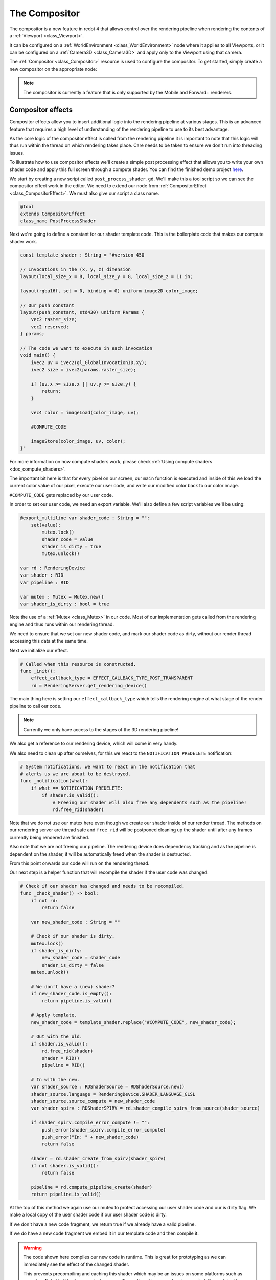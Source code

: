 .. _doc_compositor:

The Compositor
==============

The compositor is a new feature in redot 4 that allows control over
the rendering pipeline when rendering the contents of a :ref:`Viewport <class_Viewport>`.

It can be configured on a :ref:`WorldEnvironment <class_WorldEnvironment>`
node where it applies to all Viewports, or it can be configured on
a :ref:`Camera3D <class_Camera3D>` and apply only to
the Viewport using that camera.

The :ref:`Compositor <class_Compositor>` resource is used to configure
the compositor. To get started, simply create a new compositor on
the appropriate node:

.. image:: img/new_compositor.webp

.. note::
    The compositor is currently a feature that is only supported by
    the Mobile and Forward+ renderers.

Compositor effects
------------------

Compositor effects allow you to insert additional logic into the rendering
pipeline at various stages. This is an advanced feature that requires
a high level of understanding of the rendering pipeline to use to
its best advantage.

As the core logic of the compositor effect is called from the rendering
pipeline it is important to note that this logic will thus run within
the thread on which rendering takes place.
Care needs to be taken to ensure we don't run into threading issues.

To illustrate how to use compositor effects we'll create a simple
post processing effect that allows you to write your own shader code
and apply this full screen through a compute shader.
You can find the finished demo project `here <https://github.com/redotengine/redot-demo-projects/tree/master/compute/post_shader>`_.

We start by creating a new script called ``post_process_shader.gd``.
We'll make this a tool script so we can see the compositor effect work in the editor.
We need to extend our node from :ref:`CompositorEffect <class_CompositorEffect>`.
We must also give our script a class name.

.. code-block:: gdscript

    @tool
    extends CompositorEffect
    class_name PostProcessShader

Next we're going to define a constant for our shader template code.
This is the boilerplate code that makes our compute shader work.

.. code-block:: gdscript

    const template_shader : String = "#version 450

    // Invocations in the (x, y, z) dimension
    layout(local_size_x = 8, local_size_y = 8, local_size_z = 1) in;

    layout(rgba16f, set = 0, binding = 0) uniform image2D color_image;

    // Our push constant
    layout(push_constant, std430) uniform Params {
        vec2 raster_size;
        vec2 reserved;
    } params;

    // The code we want to execute in each invocation
    void main() {
        ivec2 uv = ivec2(gl_GlobalInvocationID.xy);
        ivec2 size = ivec2(params.raster_size);

        if (uv.x >= size.x || uv.y >= size.y) {
            return;
        }

        vec4 color = imageLoad(color_image, uv);

        #COMPUTE_CODE

        imageStore(color_image, uv, color);
    }"

For more information on how compute shaders work,
please check :ref:`Using compute shaders <doc_compute_shaders>`.

The important bit here is that for every pixel on our screen,
our ``main`` function is executed and inside of this we load
the current color value of our pixel, execute our user code,
and write our modified color back to our color image.

``#COMPUTE_CODE`` gets replaced by our user code.

In order to set our user code, we need an export variable.
We'll also define a few script variables we'll be using:

.. code-block:: gdscript

    @export_multiline var shader_code : String = "":
        set(value):
            mutex.lock()
            shader_code = value
            shader_is_dirty = true
            mutex.unlock()

    var rd : RenderingDevice
    var shader : RID
    var pipeline : RID

    var mutex : Mutex = Mutex.new()
    var shader_is_dirty : bool = true


Note the use of a :ref:`Mutex <class_Mutex>` in our code.
Most of our implementation gets called from the rendering engine
and thus runs within our rendering thread.

We need to ensure that we set our new shader code, and mark our
shader code as dirty, without our render thread accessing this
data at the same time. 

Next we initialize our effect.

.. code-block:: gdscript

    # Called when this resource is constructed.
    func _init():
        effect_callback_type = EFFECT_CALLBACK_TYPE_POST_TRANSPARENT
        rd = RenderingServer.get_rendering_device()


The main thing here is setting our ``effect_callback_type`` which tells
the rendering engine at what stage of the render pipeline to call our code.

.. note::

    Currently we only have access to the stages of the 3D rendering pipeline!

We also get a reference to our rendering device, which will come in very handy.

We also need to clean up after ourselves, for this we react to the
``NOTIFICATION_PREDELETE`` notification:

.. code-block:: gdscript

    # System notifications, we want to react on the notification that
    # alerts us we are about to be destroyed.
    func _notification(what):
        if what == NOTIFICATION_PREDELETE:
            if shader.is_valid():
                # Freeing our shader will also free any dependents such as the pipeline!
                rd.free_rid(shader)

Note that we do not use our mutex here even though we create our shader inside
of our render thread.
The methods on our rendering server are thread safe and ``free_rid`` will
be postponed cleaning up the shader until after any frames currently being
rendered are finished.

Also note that we are not freeing our pipeline. The rendering device does
dependency tracking and as the pipeline is dependent on the shader, it will
be automatically freed when the shader is destructed.

From this point onwards our code will run on the rendering thread.

Our next step is a helper function that will recompile the shader if the user
code was changed.

.. code-block:: gdscript

    # Check if our shader has changed and needs to be recompiled.
    func _check_shader() -> bool:
        if not rd:
            return false

        var new_shader_code : String = ""

        # Check if our shader is dirty.
        mutex.lock()
        if shader_is_dirty:
            new_shader_code = shader_code
            shader_is_dirty = false
        mutex.unlock()

        # We don't have a (new) shader?
        if new_shader_code.is_empty():
            return pipeline.is_valid()

        # Apply template.
        new_shader_code = template_shader.replace("#COMPUTE_CODE", new_shader_code);

        # Out with the old.
        if shader.is_valid():
            rd.free_rid(shader)
            shader = RID()
            pipeline = RID()

        # In with the new.
        var shader_source : RDShaderSource = RDShaderSource.new()
        shader_source.language = RenderingDevice.SHADER_LANGUAGE_GLSL
        shader_source.source_compute = new_shader_code
        var shader_spirv : RDShaderSPIRV = rd.shader_compile_spirv_from_source(shader_source)

        if shader_spirv.compile_error_compute != "":
            push_error(shader_spirv.compile_error_compute)
            push_error("In: " + new_shader_code)
            return false

        shader = rd.shader_create_from_spirv(shader_spirv)
        if not shader.is_valid():
            return false

        pipeline = rd.compute_pipeline_create(shader)
        return pipeline.is_valid()

At the top of this method we again use our mutex to protect accessing our
user shader code and our is dirty flag.
We make a local copy of the user shader code if our user shader code is dirty.

If we don't have a new code fragment, we return true if we already have a
valid pipeline.

If we do have a new code fragment we embed it in our template code and then
compile it.

.. warning::
    The code shown here compiles our new code in runtime.
    This is great for prototyping as we can immediately see the effect
    of the changed shader.

    This prevents precompiling and caching this shader which may be an issues
    on some platforms such as consoles.
    Note that the demo project comes with an alternative example where
    a ``glsl`` file contains the entire compute shader and this is used.
    redot is able to precompile and cache the shader with this approach.

Finally we need to implement our effect callback, the rendering engine will call
this at the right stage of rendering.

.. code-block:: gdscript

    # Called by the rendering thread every frame.
    func _render_callback(p_effect_callback_type, p_render_data):
        if rd and p_effect_callback_type == EFFECT_CALLBACK_TYPE_POST_TRANSPARENT and _check_shader():
            # Get our render scene buffers object, this gives us access to our render buffers.
            # Note that implementation differs per renderer hence the need for the cast.
            var render_scene_buffers : RenderSceneBuffersRD = p_render_data.get_render_scene_buffers()
            if render_scene_buffers:
                # Get our render size, this is the 3D render resolution!
                var size = render_scene_buffers.get_internal_size()
                if size.x == 0 and size.y == 0:
                    return

                # We can use a compute shader here 
                var x_groups = (size.x - 1) / 8 + 1
                var y_groups = (size.y - 1) / 8 + 1
                var z_groups = 1

                # Push constant
                var push_constant : PackedFloat32Array = PackedFloat32Array()
                push_constant.push_back(size.x)
                push_constant.push_back(size.y)
                push_constant.push_back(0.0)
                push_constant.push_back(0.0)

                # Loop through views just in case we're doing stereo rendering. No extra cost if this is mono.
                var view_count = render_scene_buffers.get_view_count()
                for view in range(view_count):
                    # Get the RID for our color image, we will be reading from and writing to it.
                    var input_image = render_scene_buffers.get_color_layer(view)

                    # Create a uniform set, this will be cached, the cache will be cleared if our viewports configuration is changed.
                    var uniform : RDUniform = RDUniform.new()
                    uniform.uniform_type = RenderingDevice.UNIFORM_TYPE_IMAGE
                    uniform.binding = 0
                    uniform.add_id(input_image)
                    var uniform_set = UniformSetCacheRD.get_cache(shader, 0, [ uniform ])

                    # Run our compute shader.
                    var compute_list := rd.compute_list_begin()
                    rd.compute_list_bind_compute_pipeline(compute_list, pipeline)
                    rd.compute_list_bind_uniform_set(compute_list, uniform_set, 0)
                    rd.compute_list_set_push_constant(compute_list, push_constant.to_byte_array(), push_constant.size() * 4)
                    rd.compute_list_dispatch(compute_list, x_groups, y_groups, z_groups)
                    rd.compute_list_end()

At the start of this method we check if we have a rendering device,
if our callback type is the correct one, and check if we have our shader.

.. note::

    The check for the effect type is only a safety mechanism.
    We've set this in our ``_init`` function, however it is possible
    for the user to change this in the UI.

Our ``p_render_data`` parameter gives us access to an object that holds
data specific to the frame we're currently rendering. We're currently only
interested in our render scene buffers, which provide us access to all the
internal buffers used by the rendering engine.
Note that we cast this to :ref:`RenderSceneBuffersRD <class_RenderSceneBuffersRD>`
to expose the full API to this data.

Next we obtain our ``internal size`` which is the resolution of our 3D render
buffers before they are upscaled (if applicable), upscaling happens after our
post processes have run.

From our internal size we calculate our group size, see our local size in our
template shader.

We also populate our push constant so our shader knows our size.
redot does not support structs here **yet** so we use a
``PackedFloat32Array`` to store this data into. Note that we have
to pad this array with a 16 byte alignment. In other words, the
length of our array needs to be a multiple of 4.

Now we loop through our views, this is in case we're using multiview rendering
which is applicable for stereo rendering (XR). In most cases we will only have
one view.

.. note::

    There is no performance benefit to use multiview for post processing
    here, handling the views separately like this will still enable the GPU
    to use parallelism if beneficial.

Next we obtain the color buffer for this view. This is the buffer into which
our 3D scene has been rendered.

We then prepare a uniform set so we can communicate the color buffer to our
shader.

Note the use of our :ref:`UniformSetCacheRD <class_UniformSetCacheRD>` cache
which ensures we can check for our uniform set each frame.
As our color buffer can change from frame to frame and our uniform cache
will automatically clean up uniform sets when buffers are freed, this is
the safe way to ensure we do not leak memory or use an outdated set.

Finally we build our compute list by binding our pipeline,
binding our uniform set, pushing our push constant data,
and calling dispatch for our groups.

With our compositor effect completed, we now need to add it to our compositor.

On our compositor we expand the compositor effects property
and press ``Add Element``.

Now we can add our compositor effect:

.. image:: img/add_compositor_effect.webp

After selecting our ``PostProcessShader`` we need to set our user shader code:

.. code-block:: glsl

    float gray = color.r * 0.2125 + color.g * 0.7154 + color.b * 0.0721;
    color.rgb = vec3(gray);

With that all done, our output is in grayscale.

.. image:: img/post_process_shader.webp

.. note::

    For a more advanced example of post effects, check out the
    `Radial blur based sky rays <https://github.com/BastiaanOlij/RERadialSunRays>`_
    example project created by Bastiaan Olij.
